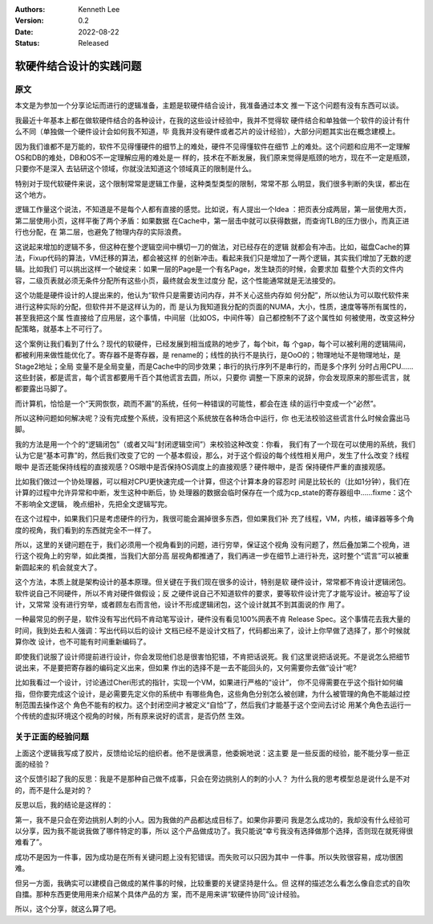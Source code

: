 .. Kenneth Lee 版权所有 2022

:Authors: Kenneth Lee
:Version: 0.2
:Date: 2022-08-22
:Status: Released

软硬件结合设计的实践问题
************************

原文
====

本文是为参加一个分享论坛而进行的逻辑准备，主题是软硬件结合设计，我准备通过本文
推一下这个问题有没有东西可以谈。

我最近十年基本上都在做软硬件结合的各种设计，在我的这些设计经验中，我并不觉得软
硬件结合和单独做一个软件的设计有什么不同（单独做一个硬件设计会如何我不知道，毕
竟我并没有硬件或者芯片的设计经验），大部分问题其实出在概念建模上。

因为我们谁都不是万能的，软件不见得懂硬件的细节上的难处，硬件不见得懂软件在细节
上的难处。这个问题和应用不一定理解OS和DB的难处，DB和OS不一定理解应用的难处是一
样的，技术在不断发展，我们原来觉得是瓶颈的地方，现在不一定是瓶颈，只要你不是深入
去钻研这个领域，你就没法知道这个领域真正的限制是什么。

特别对于现代软硬件来说，这个限制常常是逻辑工作量，这种类型类型的限制，常常不那
么明显，我们很多判断的失误，都出在这个地方。

逻辑工作量这个说法，不知道是不是每个人都有直接的感觉。比如说，有人提出一个Idea
：把页表分成两层，第一层使用大页，第二层使用小页，这样平衡了两个矛盾：如果数据
在Cache中，第一层击中就可以获得数据，而查询TLB的压力很小，而真正进行也分配，在
第二层，也避免了物理内存的实际浪费。

这说起来增加的逻辑不多，但这种在整个逻辑空间中横切一刀的做法，对已经存在的逻辑
就都会有冲击。比如，磁盘Cache的算法，Fixup代码的算法，VM迁移的算法，都会被这样
的创新冲击。看起来我们只是增加了一两个逻辑，其实我们增加了无数的逻辑。比如我们
可以挑出这样一个破绽来：如果一层的Page是一个有名Page，发生缺页的时候，会要求加
载整个大页的文件内容，二级页表就必须无条件分配所有这些小页，最终就会发生过度分
配，这个性能通常就是无法接受的。

这个功能是硬件设计的人提出来的，他认为“软件只是需要访问内存，并不关心这些内存如
何分配”，所以他认为可以取代软件来进行这种实际的分配，但软件并不是这样认为的，而
是认为我知道我分配的页面的NUMA，大小，性质，速度等等所有属性的，甚至我把这个属
性直接给了应用层，这个事情，中间层（比如OS，中间件等）自己都控制不了这个属性如
何被使用，改变这种分配策略，就基本上不可行了。

这个案例让我们看到了什么？现代的软硬件，已经发展到相当成熟的地步了，每个bit，每
个gap，每个可以被利用的逻辑隔间，都被利用来做性能优化了。寄存器不是寄存器，是
rename的；线性的执行不是执行，是OoO的；物理地址不是物理地址，是Stage2地址；全局
变量不是全局变量，而是Cache中的同步效果；串行的执行序列不是串行的，而是多个序列
分时占用CPU……这些封装，都是谎言，每个谎言都要用千百个其他谎言去圆，所以，只要你
调整一下原来的说辞，你会发现原来的那些谎言，就都要露出马脚了。

而计算机，恰恰是一个“天网恢恢，疏而不漏”的系统，任何一种错误的可能性，都会在连
续的运行中变成一个“必然”。

所以这种问题如何解决呢？没有完成整个系统，没有把这个系统放在各种场合中运行，你
也无法校验这些谎言什么时候会露出马脚。

我的方法是用一个个的“逻辑闭包”（或者又叫“封闭逻辑空间”）来校验这种改变：你看，
我们有了一个现在可以使用的系统，我们认为它是“基本可靠”的，然后我们改变了它的
一个基本假设，那么，对于这个假设的每个线性相关用户，发生了什么改变？线程眼中
是否还能保持线程的直接观感？OS眼中是否保持OS调度上的直接观感？硬件眼中，是否
保持硬件严重的直接观感。

比如我们做过一个协处理器，可以相对CPU更快速完成一个计算，但这个计算本身的容忍时
间是比较长的（比如1分钟），我们在计算的过程中允许异常和中断，发生这种中断后，协
处理器的数据会临时保存在一个成为cp_state的寄存器组中……fixme：这个不影响全文逻辑，
晚点细补，先把全文逻辑写完。

在这个过程中，如果我们只是考虑硬件的行为，我很可能会漏掉很多东西，但如果我们补
充了线程，VM，内核，编译器等多个角度的视角，我们看到的东西就完全不一样了。

所以，这里的关键问题在于，我们必须用一个视角看到的问题，进行穷举，保证这个视角
没有问题了，然后叠加第二个视角，进行这个视角上的穷举，如此类推，当我们大部分高
层视角都推通了，我们再进一步在细节上进行补充，这时整个“谎言”可以被重新圆起来的
机会就变大了。

这个方法，本质上就是架构设计的基本原理。但关键在于我们现在很多的设计，特别是软
硬件设计，常常都不肯设计逻辑闭包。软件说自己不同硬件，所以不肯对硬件做假设；反
之硬件说自己不知道软件的要求，要等软件设计完了才能写设计。被迫写了设计，又常常
没有进行穷举，或者顾左右而言他，设计不形成逻辑闭包，这个设计就其不到其面说的作
用了。

一种最常见的例子是，软件没有写出代码不肯动笔写设计，硬件没有看见100%网表不肯
Release Spec。这个事情花去我大量的时间，我到处去和人强调：写出代码以后的设计
文档已经不是设计文档了，代码都出来了，设计上你早做了选择了，那个时候就算你改
设计，也不可能有时间重新编码了。

即使我们说服了设计师提前进行设计，你会发现他们总是很害怕犯错，不肯把话说死。我
们这里说把话说死。不是说怎么把细节说出来，不是要把寄存器的编码定义出来，但如果
作出的选择不是一去不能回头的，又何需要你去做”设计“呢?

比如我看过一个设计，讨论通过Cheri形式的指针，实现一个VM，如果进行严格的“设计”，
你不见得需要在乎这个指针如何编指，但你要完成这个设计，是必需要先定义你的系统中
有哪些角色，这些角色分别怎么被创建，为什么被管理的角色不能越过控制范围去操作这个
角色不能有的权力。这个封闭空间才被定义“自恰”了，然后我们才能基于这个空间去讨论
用某个角色去运行一个传统的虚拟环境这个视角的时候，所有原来说好的谎言，是否仍然
生效。

关于正面的经验问题
==================

上面这个逻辑我写成了胶片，反馈给论坛的组织者。他不是很满意，他委婉地说：这主要
是一些反面的经验，能不能分享一些正面的经验？

这个反馈引起了我的反思：我是不是那种自己做不成事，只会在旁边挑别人的刺的小人？
为什么我的思考模型总是说什么是不对的，而不是什么是对的？

反思以后，我的结论是这样的：

第一，我不是只会在旁边挑别人刺的小人。因为我做的产品都达成目标了。如果你非要问
我是怎么成功的，我却没有什么经验可以分享，因为我不能说我做了哪件特定的事，所以
这个产品做成功了。我只能说“幸亏我没有选择做那个选择，否则现在就死得很难看了”。

成功不是因为一件事，因为成功是在所有关键问题上没有犯错误。而失败可以只因为其中
一件事。所以失败很容易，成功很困难。

但另一方面，我确实可以建模自己做成的某件事的时候，比较重要的关键坚持是什么。但
这样的描述怎么看怎么像自恋式的自吹自擂。那种东西更使用用来介绍某个具体产品的方
案，而不是用来讲“软硬件协同”设计经验。

所以，这个分享，就这么算了吧。

